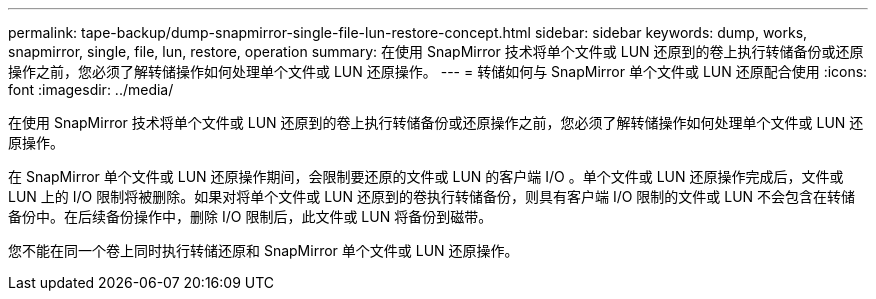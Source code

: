 ---
permalink: tape-backup/dump-snapmirror-single-file-lun-restore-concept.html 
sidebar: sidebar 
keywords: dump, works, snapmirror, single, file, lun, restore, operation 
summary: 在使用 SnapMirror 技术将单个文件或 LUN 还原到的卷上执行转储备份或还原操作之前，您必须了解转储操作如何处理单个文件或 LUN 还原操作。 
---
= 转储如何与 SnapMirror 单个文件或 LUN 还原配合使用
:icons: font
:imagesdir: ../media/


[role="lead"]
在使用 SnapMirror 技术将单个文件或 LUN 还原到的卷上执行转储备份或还原操作之前，您必须了解转储操作如何处理单个文件或 LUN 还原操作。

在 SnapMirror 单个文件或 LUN 还原操作期间，会限制要还原的文件或 LUN 的客户端 I/O 。单个文件或 LUN 还原操作完成后，文件或 LUN 上的 I/O 限制将被删除。如果对将单个文件或 LUN 还原到的卷执行转储备份，则具有客户端 I/O 限制的文件或 LUN 不会包含在转储备份中。在后续备份操作中，删除 I/O 限制后，此文件或 LUN 将备份到磁带。

您不能在同一个卷上同时执行转储还原和 SnapMirror 单个文件或 LUN 还原操作。
